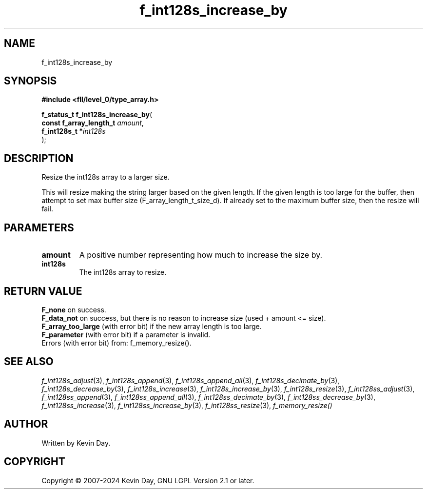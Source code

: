 .TH f_int128s_increase_by "3" "February 2024" "FLL - Featureless Linux Library 0.6.10" "Library Functions"
.SH "NAME"
f_int128s_increase_by
.SH SYNOPSIS
.nf
.B #include <fll/level_0/type_array.h>
.sp
\fBf_status_t f_int128s_increase_by\fP(
    \fBconst f_array_length_t \fP\fIamount\fP,
    \fBf_int128s_t           *\fP\fIint128s\fP
);
.fi
.SH DESCRIPTION
.PP
Resize the int128s array to a larger size.
.PP
This will resize making the string larger based on the given length. If the given length is too large for the buffer, then attempt to set max buffer size (F_array_length_t_size_d). If already set to the maximum buffer size, then the resize will fail.
.SH PARAMETERS
.TP
.B amount
A positive number representing how much to increase the size by.

.TP
.B int128s
The int128s array to resize.

.SH RETURN VALUE
.PP
\fBF_none\fP on success.
.br
\fBF_data_not\fP on success, but there is no reason to increase size (used + amount <= size).
.br
\fBF_array_too_large\fP (with error bit) if the new array length is too large.
.br
\fBF_parameter\fP (with error bit) if a parameter is invalid.
.br
Errors (with error bit) from: f_memory_resize().
.SH SEE ALSO
.PP
.nh
.ad l
\fIf_int128s_adjust\fP(3), \fIf_int128s_append\fP(3), \fIf_int128s_append_all\fP(3), \fIf_int128s_decimate_by\fP(3), \fIf_int128s_decrease_by\fP(3), \fIf_int128s_increase\fP(3), \fIf_int128s_increase_by\fP(3), \fIf_int128s_resize\fP(3), \fIf_int128ss_adjust\fP(3), \fIf_int128ss_append\fP(3), \fIf_int128ss_append_all\fP(3), \fIf_int128ss_decimate_by\fP(3), \fIf_int128ss_decrease_by\fP(3), \fIf_int128ss_increase\fP(3), \fIf_int128ss_increase_by\fP(3), \fIf_int128ss_resize\fP(3), \fIf_memory_resize()\fP
.ad
.hy
.SH AUTHOR
Written by Kevin Day.
.SH COPYRIGHT
.PP
Copyright \(co 2007-2024 Kevin Day, GNU LGPL Version 2.1 or later.
